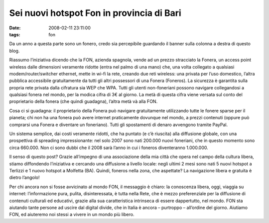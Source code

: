 Sei nuovi hotspot Fon in provincia di Bari
==========================================

:date: 2008-02-11 23:11:00
:tags: fon

Da un anno a questa parte sono un fonero, credo sia percepibile
guardando il banner sulla colonna a destra di questo blog.

Riassumo l’iniziativa dicendo che la FON, azienda spagnola, vende ad un
prezzo stracciato la Fonera, un access point wireless dalle dimensioni
veramente ridotte (entra nel palmo di una mano) che, una volta collegato
a qualsiasi modem/router/switcher ethernet, mette in wi-fi la rete,
creando due reti wireless: una privata per l’uso domestico, l’altra
pubblica accessibile gratuitamente da tutti gli altri possessori di una
Fonera (Foneros). La sicurezza è garantita sulla propria rete privata
dalla cifratura sia WEP che WPA. Tutti gli utenti non-foneriani possono
navigare collegandosi a qualsiasi fonera nel mondo, per la modica cifra
di 3€ al giorno. La metà di questa cifra viene versata sul conto del
proprietario della fonera (che quindi guadagna), l’altra metà và alla
FON.

Cosa ci si guadagna: il proprietario della Fonera può navigare
gratuitamente utilizzando tutte le fonere sparse per il pianeta; chi non
ha una fonera può avere internet praticamente dovunque nel mondo, a
prezzi contenuti (oppure può comprarsi una Fonera e diventare un
foneriano). Tutti gli spostamenti di denaro avvengono tramite PayPal.

Un sistema semplice, dai costi veramente ridotti, che ha puntato (e c’è
riuscita) alla diffusione globale, con una prospettiva di spreading
impressionante: nel solo 2007 sono nati 200.000 nuovi foneriani, che in
questo momento sono circa 660.000. Non ci sono dubbi che il 2008 sarà
l’anno in cui i foneros diventeranno 1.000.000.

Il senso di questo post? Grazie all’impegno di una associazione della
mia città che opera nel campo della cultura libera, stiamo diffondendo
l’iniziativa e cercando una diffusione a livello locale: negli ultimi 2
mesi sono nati 5 nuovi hotspot a Terlizzi e 1 nuovo hotspot a Molfetta
(BA). Quindi, foneros nella zona, che aspettate? La navigazione libera e
gratuita è dietro l’angolo!

Per chi ancora non si fosse avvicinato al mondo FON, il messaggio è
chiaro: la conoscenza libera, oggi, viaggia su internet: l’informazione
pura, pulita, disinteressata, è tutta nella Rete, che è mezzo
preferenziale per la diffusione di contenuti culturali ed educativi,
grazie alla sua caratteristica intrinseca di essere dappertutto, nel
mondo. FON sta aiutando tante persone ad uscire dal digital divide, che
in Italia è ancora – purtroppo – all’ordine del giorno. Aiutiamo FON, ed
aiuteremo noi stessi a vivere in un mondo più libero.
